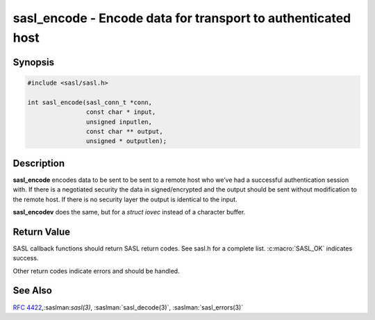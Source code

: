 .. saslman:: sasl_encode(3)

.. _sasl-reference-manpages-library-sasl_encode:


=================================================================
**sasl_encode** - Encode data for transport to authenticated host
=================================================================

Synopsis
========

.. code-block:: C

    #include <sasl/sasl.h>

    int sasl_encode(sasl_conn_t *conn,
                    const char * input,
                    unsigned inputlen,
                    const char ** output,
                    unsigned * outputlen);


Description
===========

**sasl_encode** encodes data to be sent to be sent to a remote host  who  we’ve
had  a successful authentication session with. If there  is  a  negotiated
security  the  data  in signed/encrypted  and  the  output  should be sent
without modification to the remote host. If there is  no  security layer the
output is identical to the input.

**sasl_encodev** does the same, but for a `struct iovec` instead
of a character buffer.

.. c:function:: int sasl_encode(sasl_conn_t *conn, const char * input, unsigned inputlen, const char ** output, unsigned * outputlen);

    :param conn: is the SASL connection context

    :param output: contains the decoded data and is allocated/freed by
        the library.

    :param outputlen: length of `output`.


Return Value
============

SASL  callback  functions should return SASL return codes.
See sasl.h for a complete list. :c:macro:`SASL_OK` indicates success.

Other return codes indicate errors and should be handled.

See Also
========

:rfc:`4422`,:saslman:`sasl(3)`, :saslman:`sasl_decode(3)`,
:saslman:`sasl_errors(3)`
